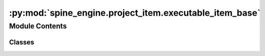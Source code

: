 :py:mod:`spine_engine.project_item.executable_item_base`
========================================================

.. py:module:: spine_engine.project_item.executable_item_base

.. autoapi-nested-parse::

   Contains ExecutableItem, a project item's counterpart in execution as well as support utilities.

   :authors: A. Soininen (VTT)
   :date:    30.3.2020



Module Contents
---------------

Classes
~~~~~~~

.. autoapisummary::

   spine_engine.project_item.executable_item_base.ExecutableItemBase




.. py:class:: ExecutableItemBase(name, project_dir, logger)

   The part of a project item that is executed by the Spine Engine.

   :param name: item's name
   :type name: str
   :param project_dir: absolute path to project directory
   :type project_dir: str
   :param logger: a logger
   :type logger: LoggerInterface

   .. py:method:: name(self)
      :property:

      Project item's name.


   .. py:method:: group_id(self)
      :property:

      Returns the id for group-execution.
      Items in the same group share a kernel, and also reuse the same kernel from past executions.
      By default each item is its own group, so it executes in isolation.
      NOTE: At the moment this is only used by Tool, but could be used by other items in the future?

      :returns: item's id within an execution group
      :rtype: str


   .. py:method:: filter_id(self)
      :property:


   .. py:method:: ready_to_execute(self, settings)

      Validates the internal state of this project item before execution.

      Subclasses can implement this method to do the appropriate work.

      :param settings: Application settings
      :type settings: AppSettings

      :returns: True if project item is ready for execution, False otherwise
      :rtype: bool


   .. py:method:: execute(self, forward_resources, backward_resources)

      Executes this item using the given resources and returns a boolean indicating the outcome.

      Subclasses can implement this method to do the appropriate work.

      :param forward_resources: a list of ProjectItemResources from predecessors (forward)
      :type forward_resources: list
      :param backward_resources: a list of ProjectItemResources from successors (backward)
      :type backward_resources: list

      :returns: State depending on operation success
      :rtype: ItemExecutionFinishState


   .. py:method:: exclude_execution(self, forward_resources, backward_resources)

      Excludes execution of this item.

      This method is called when the item is not selected (i.e EXCLUDED) for execution.
      Only lightweight bookkeeping or processing should be done in this case, e.g.
      forward input resources.

      Subclasses can implement this method to the appropriate work.

      :param forward_resources: a list of ProjectItemResources from predecessors (forward)
      :type forward_resources: list
      :param backward_resources: a list of ProjectItemResources from successors (backward)
      :type backward_resources: list


   .. py:method:: finish_execution(self, state)

      Does any work needed after execution given the execution success status.

      :param state: Item execution finish state
      :type state: ItemExecutionFinishState


   .. py:method:: item_type()
      :staticmethod:
      :abstractmethod:

      Returns the item's type identifier string.


   .. py:method:: output_resources(self, direction)

      Returns output resources in the given direction.

      Subclasses need to implement _output_resources_backward and/or _output_resources_forward
      if they want to provide resources in any direction.

      :param direction: Direction where output resources are passed
      :type direction: ExecutionDirection

      :returns: a list of ProjectItemResources
      :rtype: list


   .. py:method:: stop_execution(self)

      Stops executing this item.


   .. py:method:: _output_resources_forward(self)

      Returns output resources for forward execution.

      The default implementation returns an empty list.

      :returns: a list of ProjectItemResources
      :rtype: list


   .. py:method:: _output_resources_backward(self)

      Returns output resources for backward execution.

      The default implementation returns an empty list.

      :returns: a list of ProjectItemResources
      :rtype: list


   .. py:method:: from_dict(cls, item_dict, name, project_dir, app_settings, specifications, logger)
      :classmethod:
      :abstractmethod:

      Deserializes an executable item from item dictionary.

      :param item_dict: serialized project item
      :type item_dict: dict
      :param name: item's name
      :type name: str
      :param project_dir: absolute path to the project directory
      :type project_dir: str
      :param app_settings: Toolbox settings
      :type app_settings: QSettings
      :param specifications: mapping from item type to specification name to :class:`ProjectItemSpecification`
      :type specifications: dict
      :param logger: a logger
      :type logger: LoggingInterface

      :returns: deserialized executable item
      :rtype: ExecutableItemBase


   .. py:method:: _get_specification(name, item_type, specification_name, specifications, logger)
      :staticmethod:



